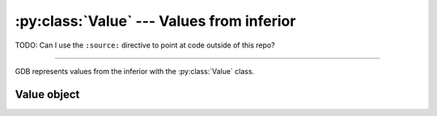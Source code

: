 :py:class:`Value` --- Values from inferior
==========================================

TODO: Can I use the ``:source:`` directive to point at code outside of this repo?

.. **Source code:** :source:`/binutils-gdb/gdb/python/py-type.c`

--------------

GDB represents values from the inferior with the :py:class:`Value` class.


Value object
------------

.. py:class:: Value()

   TODO
